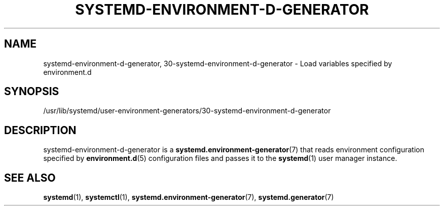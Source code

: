 '\" t
.TH "SYSTEMD\-ENVIRONMENT\-D\-GENERATOR" "8" "" "systemd 250" "systemd-environment-d-generator"
.\" -----------------------------------------------------------------
.\" * Define some portability stuff
.\" -----------------------------------------------------------------
.\" ~~~~~~~~~~~~~~~~~~~~~~~~~~~~~~~~~~~~~~~~~~~~~~~~~~~~~~~~~~~~~~~~~
.\" http://bugs.debian.org/507673
.\" http://lists.gnu.org/archive/html/groff/2009-02/msg00013.html
.\" ~~~~~~~~~~~~~~~~~~~~~~~~~~~~~~~~~~~~~~~~~~~~~~~~~~~~~~~~~~~~~~~~~
.ie \n(.g .ds Aq \(aq
.el       .ds Aq '
.\" -----------------------------------------------------------------
.\" * set default formatting
.\" -----------------------------------------------------------------
.\" disable hyphenation
.nh
.\" disable justification (adjust text to left margin only)
.ad l
.\" -----------------------------------------------------------------
.\" * MAIN CONTENT STARTS HERE *
.\" -----------------------------------------------------------------
.SH "NAME"
systemd-environment-d-generator, 30-systemd-environment-d-generator \- Load variables specified by environment\&.d
.SH "SYNOPSIS"
.PP
/usr/lib/systemd/user\-environment\-generators/30\-systemd\-environment\-d\-generator
.SH "DESCRIPTION"
.PP
systemd\-environment\-d\-generator
is a
\fBsystemd.environment-generator\fR(7)
that reads environment configuration specified by
\fBenvironment.d\fR(5)
configuration files and passes it to the
\fBsystemd\fR(1)
user manager instance\&.
.SH "SEE ALSO"
.PP
\fBsystemd\fR(1),
\fBsystemctl\fR(1),
\fBsystemd.environment-generator\fR(7),
\fBsystemd.generator\fR(7)
